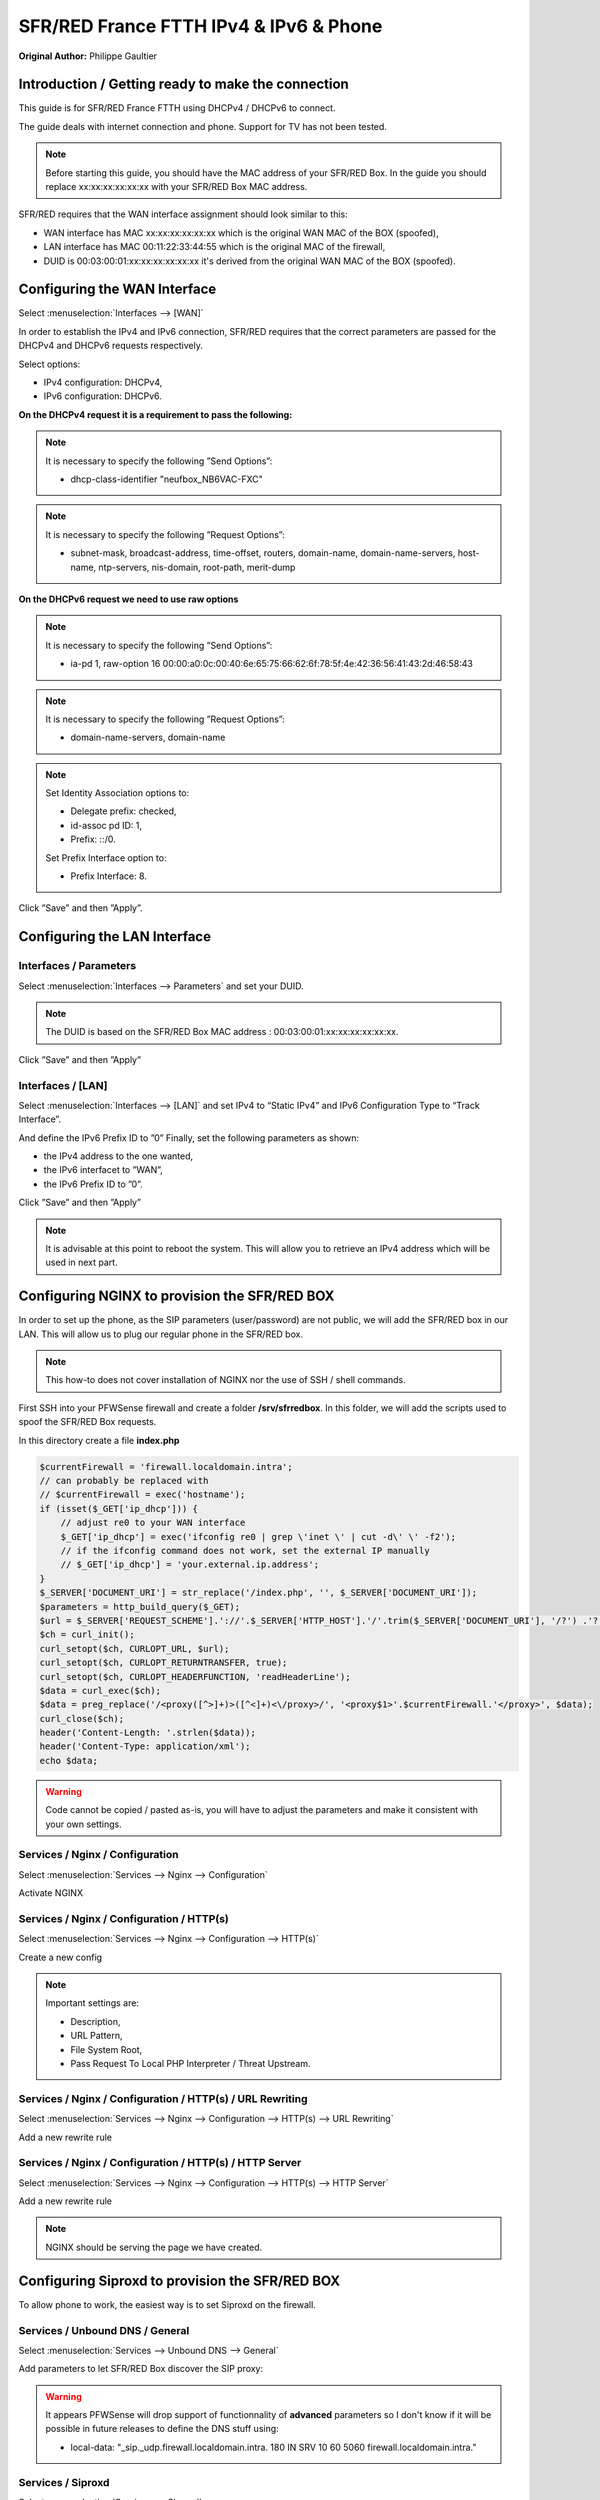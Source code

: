 SFR/RED France FTTH IPv4 & IPv6 & Phone
=======================================

**Original Author:** Philippe Gaultier

**Introduction / Getting ready to make the connection**
-------------------------------------------------------

This guide is for SFR/RED France FTTH using DHCPv4  / DHCPv6 to connect.

The guide deals with internet connection and phone. Support for TV has not been tested.

.. Note::
    Before starting this guide, you should have the MAC address of your SFR/RED Box. In the guide you should replace xx:xx:xx:xx:xx:xx with your SFR/RED Box MAC address.

SFR/RED requires that the WAN interface assignment should look similar to this:

.. image:: images/SFRRED_assignations.png
	:width: 100%

* WAN interface has MAC xx:xx:xx:xx:xx:xx which is the original WAN MAC of the BOX (spoofed),
* LAN interface has MAC 00:11:22:33:44:55 which is the original MAC of the firewall,
* DUID is 00:03:00:01:xx:xx:xx:xx:xx:xx it's derived from the original WAN MAC of the BOX (spoofed).

**Configuring the WAN Interface**
---------------------------------

Select :menuselection:`Interfaces --> [WAN]`

In order to establish the IPv4 and IPv6 connection, SFR/RED requires that the correct parameters are passed for the DHCPv4 and DHCPv6
requests respectively.

Select options:

* IPv4 configuration: DHCPv4,
* IPv6 configuration: DHCPv6.

.. image:: images/SFRRED_WAN_configuration_1.png
	:width: 100%

**On the DHCPv4 request it is a requirement to pass the following:**

.. image:: images/SFRRED_WAN_configuration_2.png
	:width: 100%

.. Note::
    It is necessary to specify the following ”Send Options”:

    * dhcp-class-identifier "neufbox_NB6VAC-FXC"

.. Note::
    It is necessary to specify the following ”Request Options”:

    * subnet-mask, broadcast-address, time-offset, routers, domain-name, domain-name-servers, host-name, ntp-servers, nis-domain, root-path, merit-dump


**On the DHCPv6 request we need to use raw options**

.. image:: images/SFRRED_WAN_configuration_3.png
	:width: 100%

.. Note::
    It is necessary to specify the following ”Send Options”:

    * ia-pd 1, raw-option 16 00:00:a0:0c:00:40:6e:65:75:66:62:6f:78:5f:4e:42:36:56:41:43:2d:46:58:43

.. Note::
    It is necessary to specify the following ”Request Options”:

    * domain-name-servers, domain-name

.. Note::
    Set Identity Association options to:

    * Delegate prefix: checked,
    * id-assoc pd ID: 1,
    * Prefix: ::/0.

    Set Prefix Interface option to:

    * Prefix Interface: 8.

Click ”Save” and then ”Apply”.


**Configuring the LAN Interface**
---------------------------------

Interfaces / Parameters
+++++++++++++++++++++++

Select :menuselection:`Interfaces --> Parameters` and set your DUID.

.. image:: images/SFRRED_interfaces_parameters.png
	:width: 100%

.. Note::
    The DUID is based on the SFR/RED Box MAC address : 00:03:00:01:xx:xx:xx:xx:xx:xx.

Click ”Save” and then ”Apply”

Interfaces / [LAN]
++++++++++++++++++

Select :menuselection:`Interfaces --> [LAN]` and set IPv4 to “Static IPv4” and IPv6 Configuration Type to
“Track Interface”.

.. image:: images/SFRRED_LAN_configuration_1.png
	:width: 100%


And define the IPv6 Prefix ID to ”0”
Finally, set the following parameters as shown:

* the IPv4 address to the one wanted,
* the IPv6 interfacet to ”WAN”,
* the IPv6 Prefix ID to ”0”.


.. image:: images/SFRRED_LAN_configuration_2.png
	:width: 100%

Click ”Save” and then ”Apply”



.. Note::
    It is advisable at this point to reboot the system. This will allow you to retrieve an IPv4 address which will be used in next part.

**Configuring NGINX to provision the SFR/RED BOX**
--------------------------------------------------

In order to set up the phone, as the SIP parameters (user/password) are not public, we will add the SFR/RED box in our LAN.
This will allow us to plug our regular phone in the SFR/RED box.

.. Note::
    This how-to does not cover installation of NGINX nor the use of SSH / shell commands.

First SSH into your PFWSense firewall and create a folder **/srv/sfrredbox**. In this folder, we will add the scripts used to spoof the SFR/RED Box requests.

In this directory create a file **index.php**

.. code-block:: php

    $currentFirewall = 'firewall.localdomain.intra';
    // can probably be replaced with
    // $currentFirewall = exec('hostname');
    if (isset($_GET['ip_dhcp'])) {
        // adjust re0 to your WAN interface
        $_GET['ip_dhcp'] = exec('ifconfig re0 | grep \'inet \' | cut -d\' \' -f2');
        // if the ifconfig command does not work, set the external IP manually
        // $_GET['ip_dhcp'] = 'your.external.ip.address';
    }
    $_SERVER['DOCUMENT_URI'] = str_replace('/index.php', '', $_SERVER['DOCUMENT_URI']);
    $parameters = http_build_query($_GET);
    $url = $_SERVER['REQUEST_SCHEME'].'://'.$_SERVER['HTTP_HOST'].'/'.trim($_SERVER['DOCUMENT_URI'], '/?') .'?'.$parameters;
    $ch = curl_init();
    curl_setopt($ch, CURLOPT_URL, $url);
    curl_setopt($ch, CURLOPT_RETURNTRANSFER, true);
    curl_setopt($ch, CURLOPT_HEADERFUNCTION, 'readHeaderLine');
    $data = curl_exec($ch);
    $data = preg_replace('/<proxy([^>]+)>([^<]+)<\/proxy>/', '<proxy$1>'.$currentFirewall.'</proxy>', $data);
    curl_close($ch);
    header('Content-Length: '.strlen($data));
    header('Content-Type: application/xml');
    echo $data;


.. Warning::
    Code cannot be copied / pasted as-is, you will have to adjust the parameters and make it consistent with your own settings.

Services / Nginx / Configuration
++++++++++++++++++++++++++++++++

Select :menuselection:`Services --> Nginx --> Configuration`

Activate NGINX

.. image:: images/SFRRED_services_nginx_configuration_1.png
	:width: 100%

Services / Nginx / Configuration / HTTP(s)
++++++++++++++++++++++++++++++++++++++++++

Select :menuselection:`Services --> Nginx --> Configuration --> HTTP(s)`

Create a new config

.. image:: images/SFRRED_services_nginx_configuration_2.png
	:width: 100%

.. Note::
    Important settings are:

    * Description,
    * URL Pattern,
    * File System Root,
    * Pass Request To Local PHP Interpreter / Threat Upstream.

Services / Nginx / Configuration / HTTP(s) / URL Rewriting
++++++++++++++++++++++++++++++++++++++++++++++++++++++++++

Select :menuselection:`Services --> Nginx --> Configuration --> HTTP(s) --> URL Rewriting`

Add a new rewrite rule

.. image:: images/SFRRED_services_nginx_configuration_3.png
	:width: 100%

Services / Nginx / Configuration / HTTP(s) / HTTP Server
++++++++++++++++++++++++++++++++++++++++++++++++++++++++

Select :menuselection:`Services --> Nginx --> Configuration --> HTTP(s) --> HTTP Server`

Add a new rewrite rule

.. image:: images/SFRRED_services_nginx_configuration_4.png
	:width: 100%

.. Note::
    NGINX should be serving the page we have created.


**Configuring Siproxd to provision the SFR/RED BOX**
-----------------------------------------------------

To allow phone to work, the easiest way is to set Siproxd on the firewall.

Services / Unbound DNS / General
++++++++++++++++++++++++++++++++

Select :menuselection:`Services --> Unbound DNS --> General`

Add parameters to let SFR/RED Box discover the SIP proxy:

.. image:: images/SFRRED_services_unbound_configuration_1.png
	:width: 100%

.. Warning::
    It appears PFWSense will drop support of functionnality of **advanced** parameters so I don't know if it will be possible in future releases
    to define the DNS stuff using:

    * local-data: "_sip._udp.firewall.localdomain.intra. 180 IN SRV 10 60 5060  firewall.localdomain.intra."

Services / Siproxd
++++++++++++++++++

Select :menuselection:`Services --> Siproxd`

Define basic parameters:

.. image:: images/SFRRED_services_siproxd_configuration_1.png
	:width: 100%

Services / Siproxd / Outbound Domains
+++++++++++++++++++++++++++++++++++++

Select :menuselection:`Services --> Siproxd --> Outbound Domains`

Create the configuration for outbound domain:

.. image:: images/SFRRED_services_siproxd_configuration_2.png
	:width: 100%

.. Note::
    The IP address and the port of outbound domain was discovered using an **host** request on the proxy returned by SFR/RED while provisionning the box.
    You will have to check the <proxy></proxy> fields of **voip2.xml**.

    .. highlights::
        host -t SRV _sip._udp.residential.p-cscf.sfr.net

.. Note::
    the host request result gives available SIP servers with the port to use (in my case 5062).

    .. highlights::
        _sip._udp.residential.p-cscf.sfr.net has SRV record 10 0 5062 mitry.p-cscf.sfr.net.
        _sip._udp.residential.p-cscf.sfr.net has SRV record 10 0 5062 corbas.p-cscf.sfr.net.
        _sip._udp.residential.p-cscf.sfr.net has SRV record 10 0 5062 trappes.p-cscf.sfr.net.


**Configuring NAT to redirect SFR/RED BOX calls to NGINX**
----------------------------------------------------------

To allow correct port forwarding, we will configure PFWSense to affect a **static** IP to the SFR/RED Box and we will create an alias for it.

Services / DHCPv4 / [LAN]
+++++++++++++++++++++++++

Select :menuselection:`Services --> DHCPv4 --> [LAN]`

Click on `[+]` to add a static mapping:

.. image:: images/SFRRED_services_dhcp_lan.png
	:width: 100%

Firewall / NAT / Port Forward
+++++++++++++++++++++++++++++

Select :menuselection:`Firewall --> NAT --> Port Forward`

Add a new forwarding rule:

.. image:: images/SFRRED_lan_port_forwarding.png
	:width: 100%



.. Note::
    Right now, everything should be ready. Restart the firewall, once ready plug the SFR/RED Box on your LAN and start it.
    You should be able to enjoy IPv4, IPv6 and Phone.
